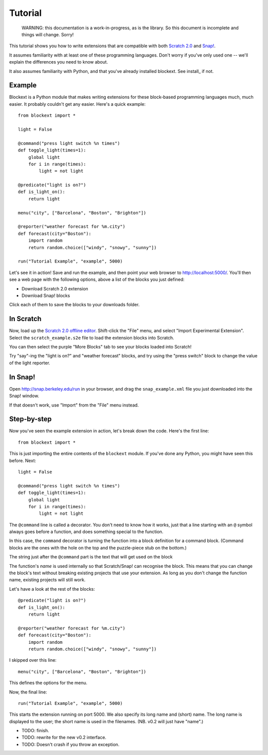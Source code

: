 Tutorial
========

    WARNING: this documentation is a work-in-progress, as is the library. So
    this document is incomplete and things will change. Sorry!

This tutorial shows you how to write extensions that are compatible with both
`Scratch 2.0`_ and `Snap!`_.

It assumes familiarity with at least one of these programming languages.
Don't worry if you've only used one -- we'll explain the differences you need
to know about.

It also assumes familiarity with Python, and that you've already installed
blockext. See install_ if not.

Example
-------

Blockext is a Python module that makes writing extensions for these block-based
programming languages much, much easier. It probably couldn't get any easier.
Here's a quick example::

    from blockext import *

    light = False

    @command("press light switch %n times")
    def toggle_light(times=1):
        global light
        for i in range(times):
            light = not light

    @predicate("light is on?")
    def is_light_on():
        return light

    menu("city", ["Barcelona", "Boston", "Brighton"])

    @reporter("weather forecast for %m.city")
    def forecast(city="Boston"):
        import random
        return random.choice(["windy", "snowy", "sunny"])

    run("Tutorial Example", "example", 5000)

Let's see it in action! Save and run the example, and then point your web
browser to http://localhost:5000/. You'll then see a web page with the
following options, above a list of the blocks you just defined:

* Download Scratch 2.0 extension
* Download Snap! blocks

Click each of them to save the blocks to your downloads folder.

In Scratch
----------

Now, load up the `Scratch 2.0 offline editor`_. Shift-click the "File" menu,
and select "Import Experimental Extension". Select the ``scratch_example.s2e``
file to load the extension blocks into Scratch.

You can then select the purple "More Blocks" tab to see your blocks loaded into
Scratch!

Try "say"-ing the "light is on?" and "weather forecast" blocks, and try using
the "press switch" block to change the value of the light reporter.

In Snap!
--------

Open http://snap.berkeley.edu/run in your browser, and drag the
``snap_example.xml`` file you just downloaded into the Snap! window.

If that doesn't work, use "Import" from the "File" menu instead.

Step-by-step
------------

Now you've seen the example extension in action, let's break down the code.
Here's the first line::

    from blockext import *

This is just importing the entire contents of the ``blockext`` module.
If you've done any Python, you might have seen this before. Next::

    light = False

    @command("press light switch %n times")
    def toggle_light(times=1):
        global light
        for i in range(times):
            light = not light

The ``@command`` line is called a decorator. You don't need to know how it
works, just that a line starting with an ``@`` symbol always goes before a
function, and does something special to the function.

In this case, the ``command`` decorator is turning the function into a block
definition for a command block. (Command blocks are the ones with the hole on
the top and the puzzle-piece stub on the bottom.)

The string just after the ``@command`` part is the text that will get used on
the block

The function's *name* is used internally so that Scratch/Snap! can recognise
the block. This means that you can change the block's text without breaking
existing projects that use your extension. As long as you don't change the
function name, existing projects will still work.

Let's have a look at the rest of the blocks::

    @predicate("light is on?")
    def is_light_on():
        return light

    @reporter("weather forecast for %m.city")
    def forecast(city="Boston"):
        import random
        return random.choice(["windy", "snowy", "sunny"])

I skipped over this line::

    menu("city", ["Barcelona", "Boston", "Brighton"])

This defines the options for the menu.

Now, the final line::

    run("Tutorial Example", "example", 5000)

This starts the extension running on port 5000. We also specify its long name and
(short) name. The long name is displayed to the user; the short name is used in
the filenames. (NB. v0.2 will just have "name".)

* TODO: finish.
* TODO: rewrite for the new v0.2 interface.
* TODO: Doesn't crash if you throw an exception.


.. _Scratch 2.0: http://scratch.mit.edu/
.. _Snap!: http://snap.berkeley.edu/
.. _`Scratch 2.0 offline editor`: http://scratch.mit.edu/scratch2download/

